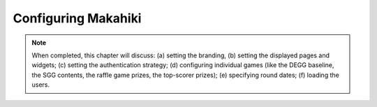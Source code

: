 .. _section-configuration:


Configuring Makahiki
====================

.. note:: When completed, this chapter will discuss: (a) setting the branding, 
          (b) setting the displayed pages and widgets; (c) setting the 
          authentication strategy; (d) configuring individual games (like the 
          DEGG baseline, the SGG contents, the raffle game prizes, the top-scorer
          prizes); (e) specifying round dates; (f) loading the users.











